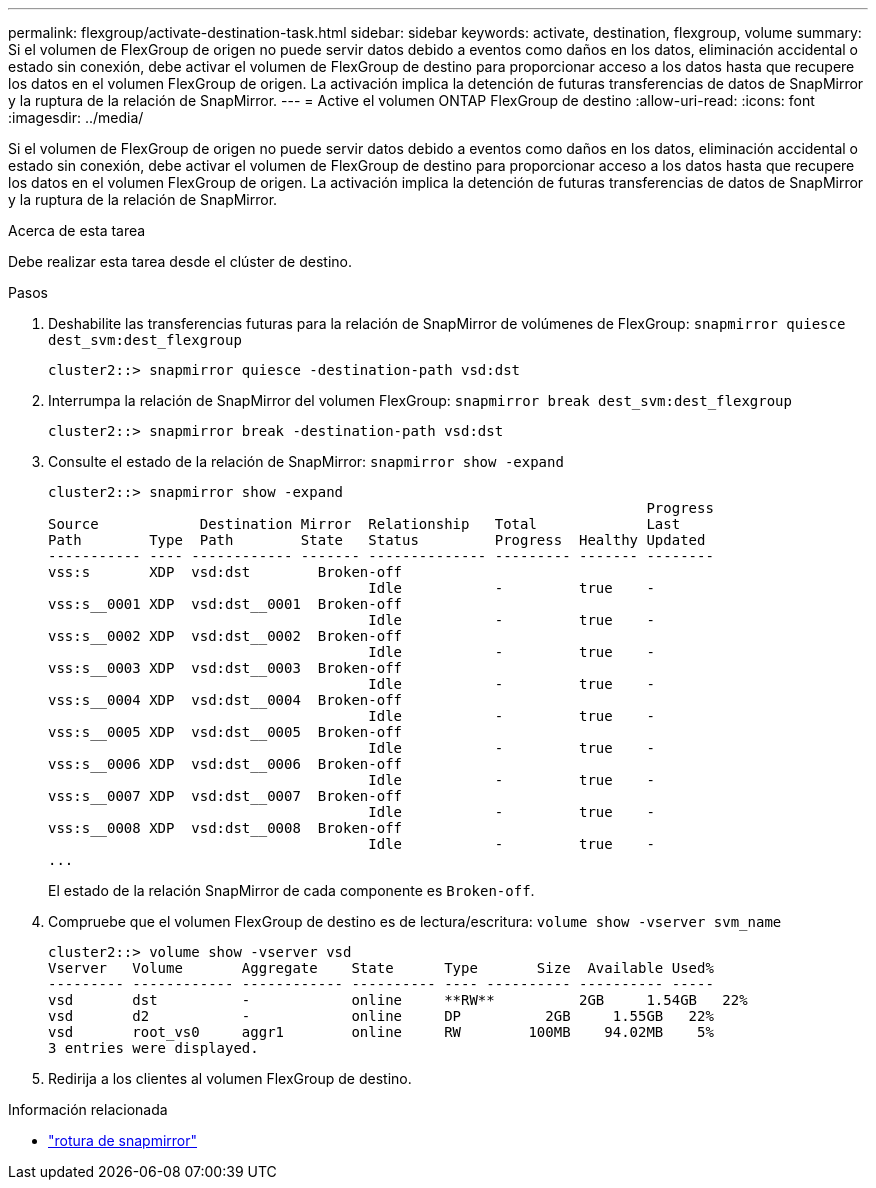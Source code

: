 ---
permalink: flexgroup/activate-destination-task.html 
sidebar: sidebar 
keywords: activate, destination, flexgroup, volume 
summary: Si el volumen de FlexGroup de origen no puede servir datos debido a eventos como daños en los datos, eliminación accidental o estado sin conexión, debe activar el volumen de FlexGroup de destino para proporcionar acceso a los datos hasta que recupere los datos en el volumen FlexGroup de origen. La activación implica la detención de futuras transferencias de datos de SnapMirror y la ruptura de la relación de SnapMirror. 
---
= Active el volumen ONTAP FlexGroup de destino
:allow-uri-read: 
:icons: font
:imagesdir: ../media/


[role="lead"]
Si el volumen de FlexGroup de origen no puede servir datos debido a eventos como daños en los datos, eliminación accidental o estado sin conexión, debe activar el volumen de FlexGroup de destino para proporcionar acceso a los datos hasta que recupere los datos en el volumen FlexGroup de origen. La activación implica la detención de futuras transferencias de datos de SnapMirror y la ruptura de la relación de SnapMirror.

.Acerca de esta tarea
Debe realizar esta tarea desde el clúster de destino.

.Pasos
. Deshabilite las transferencias futuras para la relación de SnapMirror de volúmenes de FlexGroup: `snapmirror quiesce dest_svm:dest_flexgroup`
+
[listing]
----
cluster2::> snapmirror quiesce -destination-path vsd:dst
----
. Interrumpa la relación de SnapMirror del volumen FlexGroup: `snapmirror break dest_svm:dest_flexgroup`
+
[listing]
----
cluster2::> snapmirror break -destination-path vsd:dst
----
. Consulte el estado de la relación de SnapMirror: `snapmirror show -expand`
+
[listing]
----
cluster2::> snapmirror show -expand
                                                                       Progress
Source            Destination Mirror  Relationship   Total             Last
Path        Type  Path        State   Status         Progress  Healthy Updated
----------- ---- ------------ ------- -------------- --------- ------- --------
vss:s       XDP  vsd:dst        Broken-off
                                      Idle           -         true    -
vss:s__0001 XDP  vsd:dst__0001  Broken-off
                                      Idle           -         true    -
vss:s__0002 XDP  vsd:dst__0002  Broken-off
                                      Idle           -         true    -
vss:s__0003 XDP  vsd:dst__0003  Broken-off
                                      Idle           -         true    -
vss:s__0004 XDP  vsd:dst__0004  Broken-off
                                      Idle           -         true    -
vss:s__0005 XDP  vsd:dst__0005  Broken-off
                                      Idle           -         true    -
vss:s__0006 XDP  vsd:dst__0006  Broken-off
                                      Idle           -         true    -
vss:s__0007 XDP  vsd:dst__0007  Broken-off
                                      Idle           -         true    -
vss:s__0008 XDP  vsd:dst__0008  Broken-off
                                      Idle           -         true    -
...
----
+
El estado de la relación SnapMirror de cada componente es `Broken-off`.

. Compruebe que el volumen FlexGroup de destino es de lectura/escritura: `volume show -vserver svm_name`
+
[listing]
----
cluster2::> volume show -vserver vsd
Vserver   Volume       Aggregate    State      Type       Size  Available Used%
--------- ------------ ------------ ---------- ---- ---------- ---------- -----
vsd       dst          -            online     **RW**          2GB     1.54GB   22%
vsd       d2           -            online     DP          2GB     1.55GB   22%
vsd       root_vs0     aggr1        online     RW        100MB    94.02MB    5%
3 entries were displayed.
----
. Redirija a los clientes al volumen FlexGroup de destino.


.Información relacionada
* link:https://docs.netapp.com/us-en/ontap-cli/snapmirror-break.html["rotura de snapmirror"^]

